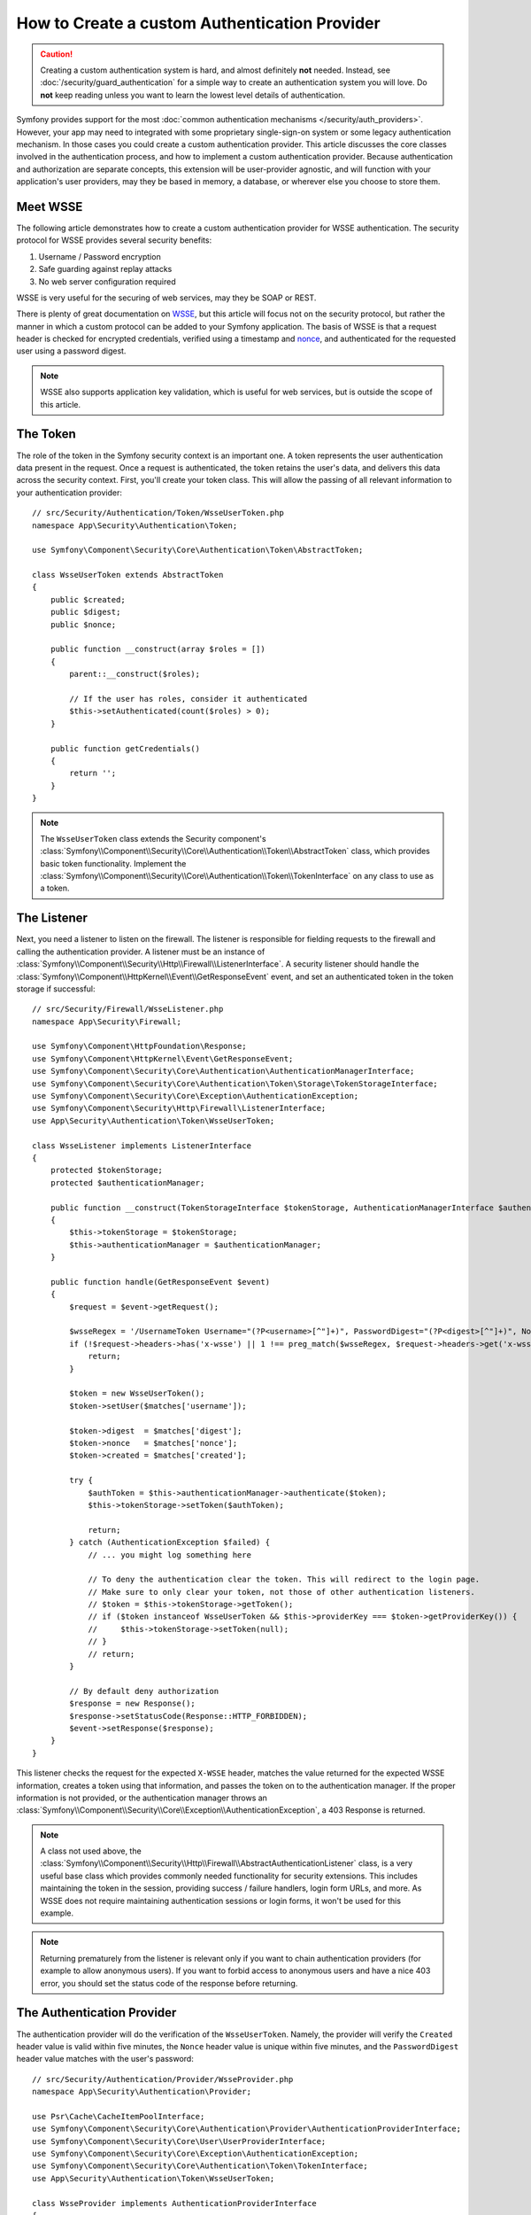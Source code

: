 .. index::
   single: Security; Custom authentication provider

How to Create a custom Authentication Provider
==============================================

.. caution::

    Creating a custom authentication system is hard, and almost definitely
    **not** needed. Instead, see :doc:`/security/guard_authentication` for a
    simple way to create an authentication system you will love. Do **not**
    keep reading unless you want to learn the lowest level details of
    authentication.

Symfony provides support for the most
:doc:`common authentication mechanisms </security/auth_providers>`. However, your
app may need to integrated with some proprietary single-sign-on system or some
legacy authentication mechanism. In those cases you could create a custom
authentication provider. This article discusses the core classes involved
in the authentication process, and how to implement a custom authentication
provider. Because authentication and authorization are separate concepts,
this extension will be user-provider agnostic, and will function with your
application's user providers, may they be based in memory, a database, or
wherever else you choose to store them.

Meet WSSE
---------

The following article demonstrates how to create a custom authentication
provider for WSSE authentication. The security protocol for WSSE provides
several security benefits:

#. Username / Password encryption
#. Safe guarding against replay attacks
#. No web server configuration required

WSSE is very useful for the securing of web services, may they be SOAP or
REST.

There is plenty of great documentation on `WSSE`_, but this article will
focus not on the security protocol, but rather the manner in which a custom
protocol can be added to your Symfony application. The basis of WSSE is
that a request header is checked for encrypted credentials, verified using
a timestamp and `nonce`_, and authenticated for the requested user using a
password digest.

.. note::

    WSSE also supports application key validation, which is useful for web
    services, but is outside the scope of this article.

The Token
---------

The role of the token in the Symfony security context is an important one.
A token represents the user authentication data present in the request. Once
a request is authenticated, the token retains the user's data, and delivers
this data across the security context. First, you'll create your token class.
This will allow the passing of all relevant information to your authentication
provider::

    // src/Security/Authentication/Token/WsseUserToken.php
    namespace App\Security\Authentication\Token;

    use Symfony\Component\Security\Core\Authentication\Token\AbstractToken;

    class WsseUserToken extends AbstractToken
    {
        public $created;
        public $digest;
        public $nonce;

        public function __construct(array $roles = [])
        {
            parent::__construct($roles);

            // If the user has roles, consider it authenticated
            $this->setAuthenticated(count($roles) > 0);
        }

        public function getCredentials()
        {
            return '';
        }
    }

.. note::

    The ``WsseUserToken`` class extends the Security component's
    :class:`Symfony\\Component\\Security\\Core\\Authentication\\Token\\AbstractToken`
    class, which provides basic token functionality. Implement the
    :class:`Symfony\\Component\\Security\\Core\\Authentication\\Token\\TokenInterface`
    on any class to use as a token.

The Listener
------------

Next, you need a listener to listen on the firewall. The listener
is responsible for fielding requests to the firewall and calling the authentication
provider. A listener must be an instance of
:class:`Symfony\\Component\\Security\\Http\\Firewall\\ListenerInterface`.
A security listener should handle the
:class:`Symfony\\Component\\HttpKernel\\Event\\GetResponseEvent` event, and
set an authenticated token in the token storage if successful::

    // src/Security/Firewall/WsseListener.php
    namespace App\Security\Firewall;

    use Symfony\Component\HttpFoundation\Response;
    use Symfony\Component\HttpKernel\Event\GetResponseEvent;
    use Symfony\Component\Security\Core\Authentication\AuthenticationManagerInterface;
    use Symfony\Component\Security\Core\Authentication\Token\Storage\TokenStorageInterface;
    use Symfony\Component\Security\Core\Exception\AuthenticationException;
    use Symfony\Component\Security\Http\Firewall\ListenerInterface;
    use App\Security\Authentication\Token\WsseUserToken;

    class WsseListener implements ListenerInterface
    {
        protected $tokenStorage;
        protected $authenticationManager;

        public function __construct(TokenStorageInterface $tokenStorage, AuthenticationManagerInterface $authenticationManager)
        {
            $this->tokenStorage = $tokenStorage;
            $this->authenticationManager = $authenticationManager;
        }

        public function handle(GetResponseEvent $event)
        {
            $request = $event->getRequest();

            $wsseRegex = '/UsernameToken Username="(?P<username>[^"]+)", PasswordDigest="(?P<digest>[^"]+)", Nonce="(?P<nonce>[a-zA-Z0-9+\/]+={0,2})", Created="(?P<created>[^"]+)"/';
            if (!$request->headers->has('x-wsse') || 1 !== preg_match($wsseRegex, $request->headers->get('x-wsse'), $matches)) {
                return;
            }

            $token = new WsseUserToken();
            $token->setUser($matches['username']);

            $token->digest  = $matches['digest'];
            $token->nonce   = $matches['nonce'];
            $token->created = $matches['created'];

            try {
                $authToken = $this->authenticationManager->authenticate($token);
                $this->tokenStorage->setToken($authToken);

                return;
            } catch (AuthenticationException $failed) {
                // ... you might log something here

                // To deny the authentication clear the token. This will redirect to the login page.
                // Make sure to only clear your token, not those of other authentication listeners.
                // $token = $this->tokenStorage->getToken();
                // if ($token instanceof WsseUserToken && $this->providerKey === $token->getProviderKey()) {
                //     $this->tokenStorage->setToken(null);
                // }
                // return;
            }

            // By default deny authorization
            $response = new Response();
            $response->setStatusCode(Response::HTTP_FORBIDDEN);
            $event->setResponse($response);
        }
    }

This listener checks the request for the expected ``X-WSSE`` header, matches
the value returned for the expected WSSE information, creates a token using
that information, and passes the token on to the authentication manager. If
the proper information is not provided, or the authentication manager throws
an :class:`Symfony\\Component\\Security\\Core\\Exception\\AuthenticationException`,
a 403 Response is returned.

.. note::

    A class not used above, the
    :class:`Symfony\\Component\\Security\\Http\\Firewall\\AbstractAuthenticationListener`
    class, is a very useful base class which provides commonly needed functionality
    for security extensions. This includes maintaining the token in the session,
    providing success / failure handlers, login form URLs, and more. As WSSE
    does not require maintaining authentication sessions or login forms, it
    won't be used for this example.

.. note::

    Returning prematurely from the listener is relevant only if you want to chain
    authentication providers (for example to allow anonymous users). If you want
    to forbid access to anonymous users and have a nice 403 error, you should set
    the status code of the response before returning.

The Authentication Provider
---------------------------

The authentication provider will do the verification of the ``WsseUserToken``.
Namely, the provider will verify the ``Created`` header value is valid within
five minutes, the ``Nonce`` header value is unique within five minutes, and
the ``PasswordDigest`` header value matches with the user's password::

    // src/Security/Authentication/Provider/WsseProvider.php
    namespace App\Security\Authentication\Provider;

    use Psr\Cache\CacheItemPoolInterface;
    use Symfony\Component\Security\Core\Authentication\Provider\AuthenticationProviderInterface;
    use Symfony\Component\Security\Core\User\UserProviderInterface;
    use Symfony\Component\Security\Core\Exception\AuthenticationException;
    use Symfony\Component\Security\Core\Authentication\Token\TokenInterface;
    use App\Security\Authentication\Token\WsseUserToken;

    class WsseProvider implements AuthenticationProviderInterface
    {
        private $userProvider;
        private $cachePool;

        public function __construct(UserProviderInterface $userProvider, CacheItemPoolInterface $cachePool)
        {
            $this->userProvider = $userProvider;
            $this->cachePool = $cachePool;
        }

        public function authenticate(TokenInterface $token)
        {
            $user = $this->userProvider->loadUserByUsername($token->getUsername());

            if ($user && $this->validateDigest($token->digest, $token->nonce, $token->created, $user->getPassword())) {
                $authenticatedToken = new WsseUserToken($user->getRoles());
                $authenticatedToken->setUser($user);

                return $authenticatedToken;
            }

            throw new AuthenticationException('The WSSE authentication failed.');
        }

        /**
         * This function is specific to Wsse authentication and is only used to help this example
         *
         * For more information specific to the logic here, see
         * https://github.com/symfony/symfony-docs/pull/3134#issuecomment-27699129
         */
        protected function validateDigest($digest, $nonce, $created, $secret)
        {
            // Check created time is not in the future
            if (strtotime($created) > time()) {
                return false;
            }

            // Expire timestamp after 5 minutes
            if (time() - strtotime($created) > 300) {
                return false;
            }

            // Try to fetch the cache item from pool
            $cacheItem = $this->cachePool->getItem(md5($nonce));

            // Validate that the nonce is *not* in cache
            // if it is, this could be a replay attack
            if ($cacheItem->isHit()) {
                // In a real world application you should throw a custom
                // exception extending the AuthenticationException
                throw new AuthenticationException('Previously used nonce detected');
            }

            // Store the item in cache for 5 minutes
            $cacheItem->set(null)->expiresAfter(300);
            $this->cachePool->save($cacheItem);

            // Validate Secret
            $expected = base64_encode(sha1(base64_decode($nonce).$created.$secret, true));

            return hash_equals($expected, $digest);
        }

        public function supports(TokenInterface $token)
        {
            return $token instanceof WsseUserToken;
        }
    }

.. note::

    The :class:`Symfony\\Component\\Security\\Core\\Authentication\\Provider\\AuthenticationProviderInterface`
    requires an ``authenticate()`` method on the user token, and a ``supports()``
    method, which tells the authentication manager whether or not to use this
    provider for the given token. In the case of multiple providers, the
    authentication manager will then move to the next provider in the list.

The Factory
-----------

You have created a custom token, custom listener, and custom provider. Now
you need to tie them all together. How do you make a unique provider available
for every firewall? The answer is by using a *factory*. A factory
is where you hook into the Security component, telling it the name of your
provider and any configuration options available for it. First, you must
create a class which implements
:class:`Symfony\\Bundle\\SecurityBundle\\DependencyInjection\\Security\\Factory\\SecurityFactoryInterface`::

    // src/DependencyInjection/Security/Factory/WsseFactory.php
    namespace App\DependencyInjection\Security\Factory;

    use Symfony\Component\DependencyInjection\ChildDefinition;
    use Symfony\Component\DependencyInjection\ContainerBuilder;
    use Symfony\Component\DependencyInjection\Reference;
    use Symfony\Component\Config\Definition\Builder\NodeDefinition;
    use Symfony\Bundle\SecurityBundle\DependencyInjection\Security\Factory\SecurityFactoryInterface;
    use App\Security\Authentication\Provider\WsseProvider;
    use App\Security\Firewall\WsseListener;

    class WsseFactory implements SecurityFactoryInterface
    {
        public function create(ContainerBuilder $container, $id, $config, $userProvider, $defaultEntryPoint)
        {
            $providerId = 'security.authentication.provider.wsse.'.$id;
            $container
                ->setDefinition($providerId, new ChildDefinition(WsseProvider::class))
                ->setArgument(0, new Reference($userProvider))
            ;

            $listenerId = 'security.authentication.listener.wsse.'.$id;
            $container->setDefinition($listenerId, new ChildDefinition(WsseListener::class));

            return [$providerId, $listenerId, $defaultEntryPoint];
        }

        public function getPosition()
        {
            return 'pre_auth';
        }

        public function getKey()
        {
            return 'wsse';
        }

        public function addConfiguration(NodeDefinition $node)
        {
        }
    }

The :class:`Symfony\\Bundle\\SecurityBundle\\DependencyInjection\\Security\\Factory\\SecurityFactoryInterface`
requires the following methods:

``create()``
    Method which adds the listener and authentication provider
    to the DI container for the appropriate security context.

``getPosition()``
    Returns when the provider should be called. This can be one of ``pre_auth``,
    ``form``, ``http`` or ``remember_me``.

``getKey()``
    Method which defines the configuration key used to reference
    the provider in the firewall configuration.

``addConfiguration()``
    Method which is used to define the configuration
    options underneath the configuration key in your security configuration.
    Setting configuration options are explained later in this article.

.. note::

    A class not used in this example,
    :class:`Symfony\\Bundle\\SecurityBundle\\DependencyInjection\\Security\\Factory\\AbstractFactory`,
    is a very useful base class which provides commonly needed functionality
    for security factories. It may be useful when defining an authentication
    provider of a different type.

Now that you have created a factory class, the ``wsse`` key can be used as
a firewall in your security configuration.

.. note::

    You may be wondering "why do you need a special factory class to add listeners
    and providers to the dependency injection container?". This is a very
    good question. The reason is you can use your firewall multiple times,
    to secure multiple parts of your application. Because of this, each
    time your firewall is used, a new service is created in the DI container.
    The factory is what creates these new services.

Configuration
-------------

It's time to see your authentication provider in action. You will need to
do a few things in order to make this work. The first thing is to add the
services above to the DI container. Your factory class above makes reference
to service ids that may not exist yet: ``App\Security\Authentication\Provider\WsseProvider`` and
``App\Security\Firewall\WsseListener``. It's time to define those services.

.. configuration-block::

    .. code-block:: yaml

        # config/services.yaml
        services:
            # ...

            App\Security\Authentication\Provider\WsseProvider:
                arguments:
                    $cachePool: '@cache.app'
                public: false

            App\Security\Firewall\WsseListener:
                arguments: ['@security.token_storage', '@security.authentication.manager']
                public: false

    .. code-block:: xml

        <!-- config/services.xml -->
        <?xml version="1.0" encoding="UTF-8" ?>
        <container xmlns="http://symfony.com/schema/dic/services"
            xmlns:xsi="http://www.w3.org/2001/XMLSchema-instance"
            xsi:schemaLocation="http://symfony.com/schema/dic/services https://symfony.com/schema/dic/services/services-1.0.xsd">

            <services>
                <service id="App\Security\Authentication\Provider\WsseProvider"
                    public="false"
                >
                    <argument key="$cachePool" type="service" id="cache.app"></argument>
                </service>

                <service id="App\Security\Firewall\WsseListener"
                    public="false"
                >
                    <argument type="service" id="security.token_storage"/>
                    <argument type="service" id="security.authentication.manager" />
                </service>
            </services>
        </container>

    .. code-block:: php

        // config/services.php
        use App\Security\Authentication\Provider\WsseProvider;
        use App\Security\Firewall\WsseListener;
        use Symfony\Component\DependencyInjection\Reference;

        $container->register(WsseProvider::class)
            ->setArgument('$cachePool', new Reference('cache.app'))
            ->setPublic(false);

        $container->register(WsseListener::class)
            ->setArguments([
                new Reference('security.token_storage'),
                new Reference('security.authentication.manager'),
            ])
            ->setPublic(false);

Now that your services are defined, tell your security context about your
factory in the kernel::

    // src/Kernel.php
    namespace App;

    use App\DependencyInjection\Security\Factory\WsseFactory;
    // ...

    class Kernel extends BaseKernel
    {
        public function build(ContainerBuilder $container)
        {
            $extension = $container->getExtension('security');
            $extension->addSecurityListenerFactory(new WsseFactory());
        }

        // ...
    }

You are finished! You can now define parts of your app as under WSSE protection.

.. configuration-block::

    .. code-block:: yaml

        # config/packages/security.yaml
        security:
            # ...

            firewalls:
                wsse_secured:
                    pattern:   ^/api/
                    stateless: true
                    wsse:      true

    .. code-block:: xml

        <!-- config/packages/security.xml -->
        <?xml version="1.0" encoding="UTF-8"?>
        <srv:container xmlns="http://symfony.com/schema/dic/security"
            xmlns:xsi="http://www.w3.org/2001/XMLSchema-instance"
            xmlns:srv="http://symfony.com/schema/dic/services"
            xsi:schemaLocation="http://symfony.com/schema/dic/services
                https://symfony.com/schema/dic/services/services-1.0.xsd">

            <config>
                <!-- ... -->

                <firewall
                    name="wsse_secured"
                    pattern="^/api/"
                    stateless="true"
                    wsse="true"
                />
            </config>
        </srv:container>

    .. code-block:: php

        // config/packages/security.php
        $container->loadFromExtension('security', [
            // ...

            'firewalls' => [
                'wsse_secured' => [
                    'pattern'   => '^/api/',
                    'stateless' => true,
                    'wsse'      => true,
                ],
            ],
        ]);

Congratulations! You have written your very own custom security authentication
provider!

A little Extra
--------------

How about making your WSSE authentication provider a bit more exciting? The
possibilities are endless. Why don't you start by adding some sparkle
to that shine?

Configuration
~~~~~~~~~~~~~

You can add custom options under the ``wsse`` key in your security configuration.
For instance, the time allowed before expiring the ``Created`` header item,
by default, is 5 minutes. Make this configurable, so different firewalls
can have different timeout lengths.

You will first need to edit ``WsseFactory`` and define the new option in
the ``addConfiguration()`` method::

    class WsseFactory implements SecurityFactoryInterface
    {
        // ...

        public function addConfiguration(NodeDefinition $node)
        {
          $node
            ->children()
                ->scalarNode('lifetime')->defaultValue(300)
            ->end();
        }
    }

Now, in the ``create()`` method of the factory, the ``$config`` argument will
contain a ``lifetime`` key, set to 5 minutes (300 seconds) unless otherwise
set in the configuration. Pass this argument to your authentication provider
in order to put it to use::

    use App\Security\Authentication\Provider\WsseProvider;

    class WsseFactory implements SecurityFactoryInterface
    {
        public function create(ContainerBuilder $container, $id, $config, $userProvider, $defaultEntryPoint)
        {
            $providerId = 'security.authentication.provider.wsse.'.$id;
            $container
                ->setDefinition($providerId, new ChildDefinition(WsseProvider::class))
                ->setArgument(0, new Reference($userProvider))
                ->setArgument(2, $config['lifetime']);
            // ...
        }

        // ...
    }

.. note::

    The ``WsseProvider`` class will also now need to accept a third constructor argument -
    the lifetime - which it should use instead of the hard-coded 300 seconds. This
    step is not shown here.

The lifetime of each WSSE request is now configurable, and can be
set to any desirable value per firewall.

.. configuration-block::

    .. code-block:: yaml

        # config/packages/security.yaml
        security:
            # ...

            firewalls:
                wsse_secured:
                    pattern:   ^/api/
                    stateless: true
                    wsse:      { lifetime: 30 }

    .. code-block:: xml

        <!-- config/packages/security.xml -->
        <?xml version="1.0" encoding="UTF-8"?>
        <srv:container xmlns="http://symfony.com/schema/dic/security"
            xmlns:xsi="http://www.w3.org/2001/XMLSchema-instance"
            xmlns:srv="http://symfony.com/schema/dic/services"
            xsi:schemaLocation="http://symfony.com/schema/dic/services
                https://symfony.com/schema/dic/services/services-1.0.xsd">

            <config>
                <!-- ... -->

                <firewall name="wsse_secured" pattern="^/api/" stateless="true">
                    <wsse lifetime="30" />
                </firewall>
            </config>
        </srv:container>

    .. code-block:: php

        // config/packages/security.php
        $container->loadFromExtension('security', [
            // ...

            'firewalls' => [
                'wsse_secured' => [
                    'pattern'   => '^/api/',
                    'stateless' => true,
                    'wsse'      => [
                        'lifetime' => 30,
                    ],
                ],
            ],
        ]);

The rest is up to you! Any relevant configuration items can be defined
in the factory and consumed or passed to the other classes in the container.


.. _`WSSE`: http://www.xml.com/pub/a/2003/12/17/dive.html
.. _`nonce`: https://en.wikipedia.org/wiki/Cryptographic_nonce
.. _`timing attacks`: https://en.wikipedia.org/wiki/Timing_attack
